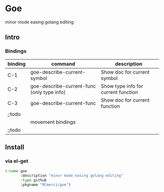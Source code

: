 * Goe
minor mode easing golang editing 

** Intro

*** Bindings
| binding | command                                    | description                         |
|---------+--------------------------------------------+-------------------------------------|
| C-1     | goe-describe-current-symbol                | Show doc for current symbol         |
| C-2     | goe-describe-current-func (only type info) | Show type info for current function |
| C-3     | goe-describe-current-func                  | Show doc for current function       |
| ;;todo  |                                            |                                     |
|---------+--------------------------------------------+-------------------------------------|
|         | movement bindings                          |                                     |
|---------+--------------------------------------------+-------------------------------------|
| ;;todo  |                                            |                                     |



** Install
*** via el-get
#+BEGIN_SRC emacs-lisp
(:name goe
       :description "minor mode easing golang editing"
       :type github
       :pkgname "RCmerci/goe")
#+END_SRC    
